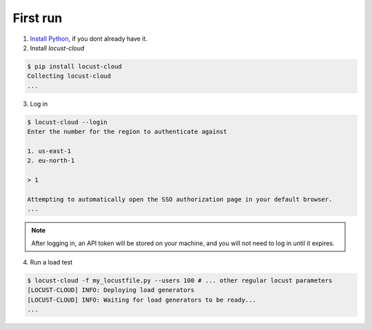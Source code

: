 #########
First run
#########

1. `Install Python <https://docs.python-guide.org/starting/installation/>`_, if you dont already have it.

2. Install `locust-cloud`

.. code-block:: console

    $ pip install locust-cloud
    Collecting locust-cloud
    ...

3. Log in

.. code-block:: console

    $ locust-cloud --login
    Enter the number for the region to authenticate against

    1. us-east-1
    2. eu-north-1

    > 1

    Attempting to automatically open the SSO authorization page in your default browser.
    ...

.. note::
    After logging in, an API token will be stored on your machine, and you will not need to log in until it expires.

4. Run a load test

.. code-block:: console

    $ locust-cloud -f my_locustfile.py --users 100 # ... other regular locust parameters
    [LOCUST-CLOUD] INFO: Deploying load generators
    [LOCUST-CLOUD] INFO: Waiting for load generators to be ready...
    ...
